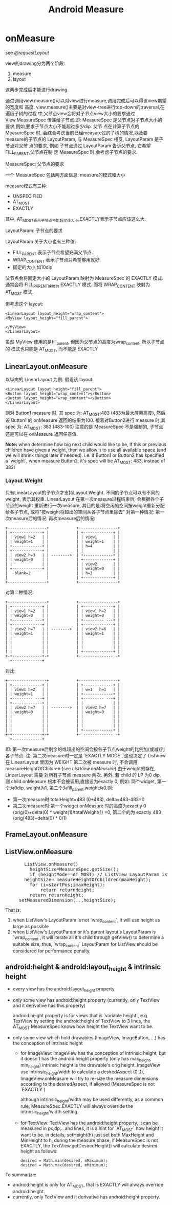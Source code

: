 #+TITLE: Android Measure
* onMeasure
  see [[@requestLayout]]

  view的drawing分为两个阶段:
      1. measure
      2. layout
  这两步完成后才能进行drawing.

  通过调用view.measure()可以对view进行measure,调用完成后可以得该view期望的宽度和
  高度. view.measure()主要是对view-tree进行top-down的traversal,在遍历子树的过程
  中,父节点view会将对子节点view大小的要求通过 View.MeasureSpec 传递给子节点.即:
  MeasureSpec 是父节点对子节点大小的要求,例如,要求子节点大小不能超过多少dip. 父节
  点在计算子节点的 MeasureSpec 时, 会综合考虑当前已经measure过的子树的情况,以及要
  measure的子节点的 LayoutParam, 与 MeasureSpec 相反, LayoutParam 是子节点对父节
  点的要求, 例如 子节点通过 LayoutParam 告诉父节点, 它希望 FILL_PARENT,父节点在制
  定 MeasureSpec 时,会考虑子节点的要求.

  MeasureSpec: 父节点的要求

  一个 MeasureSpec 包括两方面信息: measure的模式和大小

  measure模式有三种:
         - UNSPECIFIED
         - AT_MOST
         - EXACTLY

  其中, AT_MOST表示子节点不能超过该大小,EXACTLY表示子节点应该这么大.

  LayoutParam: 子节点的要求

  LayoutParam 关于大小也有三种值:
         - FILL_PARENT   表示子节点希望充满父节点.
         - WRAP_CONTENT  表示子节点只希望够用就好.
         - 固定的大小,如10dip

  父节点会将固定大小的 LayoutParam 映射为 MeasureSpec 的 EXACTLY 模式. 通常会将
  FILL_PARENT映射为 EXACTLY 模式. 而将 WRAP_CONTENT 映射为 AT_MOST 模式.

  但考虑这个 layout:
  #+BEGIN_EXAMPLE
  <LinearLayout layout_height="wrap_content">
  <MyView layout_height="fill_parent">

  </MyView>
  </LinearLayout>
  #+END_EXAMPLE
  
  虽然 MyView 使用的是fill_parent, 但因为父节点的高度为wrap_content, 所以子节点的
  模式也只能是 AT_MOST, 而不能是 EXACTLY
** LinearLayout.onMeasure
   以纵向的 LinearLayout 为例:
   假设该 layout:
   #+BEGIN_EXAMPLE
   <LinearLayout layout_height="fill_parent">
   <Button layout_height="wrap_content"></Button>
   <Button layout_height="wrap_content"></Button>
   </LinearLayout>
   #+END_EXAMPLE
   则对 Button1 measure 时, 其 spec 为: AT_MOST:483 (483为最大屏幕高度), 然后设 Button1 的 onMeasure 返回的结果为100.
   接着对Button2进行 measure 时,其 spec 为: AT_MOST: 383 (483-100)
   注意的是 MeasureSpec 不是强制的, 子节点还是可以在 onMeasure 返回任意值.

   *Note:*
   when determine how big next child would like to be, If this or previous children have given a weight, then we allow it to
   use all available space (and we will shrink things later if needed).
   i.e. if Button1 or Button2 has specified a `weight`, when measure Button2, it's spec will be AT_MOST: 483, instead of 383!

*** Layout.Weight
    只有LinearLayout的子节点才支持Layout.Weight. 不同的子节点可以有不同的weight, 表示其权重. LinearLayout 在第一次measure过程结束后, 会根据各个子节点的weight
    重新进行一次measure, 其目的是:将空闲的空间按weight重新分配给各子节点, 或将"按weight将超出的空间从各子节点里除去"
    对第一种情况:
    第一次measure后的情况:            再次measure后的情况:

    #+BEGIN_EXAMPLE
    +-----------------+            +-----------------+
    | +-------------+ |            | +-------------+ |
    | | view1 h=2   | |            | | view1       | |
    | | weight=1    | |            | | weight=1    | |
    | +-------------+ |            | | h=4         | |
    | +-------------+ |            | |             | |
    | | view2 h=3   | | -------->  | +-------------+ |
    | | weight=0    | |            | +-------------+ |
    | |             | |            | | view2       | |
    | +-------------+ |            | | weight=0    | |
    |   blank=2       |            | | h=3         | |
    |                 |            | +-------------+ |
    +-----------------+            +-----------------+
    #+END_EXAMPLE
    对第二种情况:
    #+BEGIN_EXAMPLE
    +-----------------+            +-----------------+
    | +-------------+ |            | +-------------+ |
    | | view1 h=2   | |            | | view1 h=2   | |
    | | weight=0    | |            | | weight=0    | |
    | +--------- ---+ |            | +--------- ---+ |
    | +-------------+ |            | +-------------+ |
    | | view2 h=7   | | -------->  | | view2 h=6   | |
    | | weight=1    | |            | | weight=1    | |
    | |             | |            | |             | |
    | |             | |            | |             | |
    | |             | |            | |             | |
    | |             | |            | +-------------+ |
    +-+-------------+-+            +- ------------- -+
      +-------------+
    #+END_EXAMPLE
    对比:
    #+BEGIN_EXAMPLE
    +-----------------+            +-----------------+
    | +-------------+ |            | +-------------+ |
    | | view1 h=2   | |            | | w=1   h=1   | |
    | | weight=1    | |            | +-------------+ |
    | +--------- ---+ |            | +--------- ---+ |
    | +-------------+ |            | |             | |
    | | view2 h=7   | | -------->  | | view2 h=7   | |
    | | weight=0    | |            | | weight=0    | |
    | |             | |            | |             | |
    | |             | |            | |             | |
    | |             | |            | |             | |
    | |             | |            | +-------------+ |
    +-+-------------+-+            +- ------------- -+
      +-------------+
    #+END_EXAMPLE

    即: 第一次measure后剩余的或超出的空间会按各子节点weight的比例加(或减)到各子节点.
    注: 第二次measure时一定是 `EXACTLY MODE`, 这也决定了 ListView 在 LinearLayout 里因为 WEIGHT  第二次被 measure 时, 不会调用 measureHeightOfChildren
    (see [[ListView.onMeasure][ListView.onMeasure]])
    由于weight的存在, LinearLayout 需要 对所有子节点 measure 两次.
    另外, 若 child 的 LP 为0 dip, 则 child.onMeasure 根本不会被调用,直接设为exactly 0, 例如:
    两个widget, 第一个为0dip, weight为1, 第二个为fill_parent,weight为0,则:
    - 第一次measure时:totalHeight=483 (0+483), delta=483-483=0
    - 第二次measure时:第一个widget onMeasure 时的高度为exactly 0 (orig(0)+delta(0) * weight(1)/totalWeight(1) =0,
      第二个的为 exactly 483 (orig(483)+delta(0) * 0/1)

** FrameLayout.onMeasure
** ListView.onMeasure

#+BEGIN_HTML
<pre lang="java" line="1">
       ListView.onMeasure()
         heightSize=MeasureSpec.getSize();
         if (heightMode==AT_MOST) // ListView LayoutParam is `wrap_content`, or it's outer Layout is `wrap_content`
	   heightSize= measureHeightOfChildren(maxHeight);
	     for (i=startPos;i<endPos;++i):
	       obtainView() ;; will invoke adapter.getView()
	       measureChild();
	       returnHeight+=childHeight;
	       if (returnHeight>maxHeight):
	         return returnHeight;
	     return returnHeight;
	 setMeasuredDimension(..,heightSize);
</pre>
#+END_HTML

       That is:
	 1. when ListView's LayoutParam is not `wrap_content`, it will use height as large as possible
	 2. when ListView's LayoutParam or it's parent layout's LayoutParam is `wrap_content`, it will iterate all it's child through getView()
	    to determine a suitable size;
       thus, `wrap_content` LayoutParam for ListView should be considered for performance penalty.

** android:height & android:layout_height & intrinsic height
   - every view has the android:layout_height property
   - only some view has android:height property (currently, only TextView and it derivative has this property)

     android:height property is for views that is `variable height`,
     e.g. TextView by setting the android:height of TextView to 3 lines, the
     AT_MOST MeasureSpec knows how height the TextView want to be.

   - only some view which hold drawables (ImageView, ImageButton, ...) has the conception of intrinsic height
     - for ImageView:
       ImageView has the conception of intrinsic height, but it doesn't has the android:height property (only has max_height, min_height)
       intrinsic height is the drawable's orig height.
       ImageView use intrinsic_height/width to calculate a desiredAspect (0..1), ImageView.onMeasure will try to re-size the measure dimensions
       according to the desiredAspect, if allowed (MeasureSpec is not `EXACTLY`)

       although intrinsic_height/width may be used differently, as a common rule, MeasureSpec.EXACTLY will always override the intrinsic_height/width
       setting.
     - for TextView:
       TextView has the android:height property, it can be measured in px,dp,.. and lines, it is a hint for `AT_MOST` how height it want to be.
       in details, setHeight(h) just set both MaxHeight and MinHeight to h, during the measure phase, if MeasureSpec is not EXACTLY, the
       TextView.getDesiredHeight() will calculate desired height as follows:
       #+BEGIN_EXAMPLE
       desired = Math.min(desired, mMaximum);
       desired = Math.max(desired, mMinimum);
       #+END_EXAMPLE
       
  To summarize:
     - android:height is only for AT_MOST, that is EXACTLY will always override android:height.
     - currently, only TextView and it derivative has android:height property.
